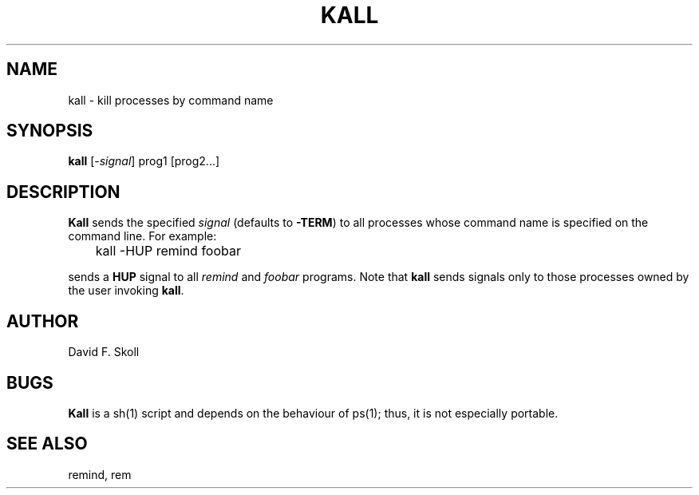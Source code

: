 .TH KALL 1 "15 February 1998"
.UC 4
.SH NAME
kall \- kill processes by command name
.SH SYNOPSIS
.B kall
[\-\fIsignal\fR] prog1 [prog2...]
.SH DESCRIPTION
.B Kall
sends the specified \fIsignal\fR (defaults to \fB-TERM\fR) to all processes
whose command name is specified on the command line.  For example:
.PP
.nf
	kall -HUP remind foobar
.fi
.PP
sends a \fBHUP\fR signal to all \fIremind\fR and \fIfoobar\fR programs.
Note that \fBkall\fR sends signals only to those processes owned by the
user invoking \fBkall\fR.
.SH AUTHOR
David F. Skoll
.SH BUGS
.B Kall
is a sh(1) script and depends on the behaviour of ps(1); thus, it is
not especially portable.
.SH SEE ALSO
remind, rem
